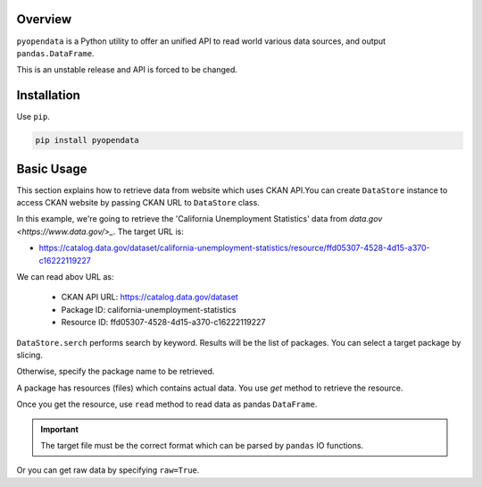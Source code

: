 .. ipython:: python
   :suppress:

   import pandas as pd
   pd.options.display.max_columns=10
   pd.options.display.max_rows=10

.. _overview.overview:

Overview
========

``pyopendata`` is a Python utility to offer an unified API to read world various data sources,
and output ``pandas.DataFrame``.

This is an unstable release and API is forced to be changed.

Installation
============

Use ``pip``.

.. code-block:: sh

    pip install pyopendata

.. _overview.basic:

Basic Usage
===========

This section explains how to retrieve data from website which uses CKAN API.You can create ``DataStore`` instance to access CKAN website by passing CKAN URL to ``DataStore`` class.

In this example, we're going to retrieve the 'California Unemployment Statistics' data from `data.gov <https://www.data.gov/>_`. The target URL is:

* https://catalog.data.gov/dataset/california-unemployment-statistics/resource/ffd05307-4528-4d15-a370-c16222119227

We can read abov URL as:

  * CKAN API URL: https://catalog.data.gov/dataset
  * Package ID: california-unemployment-statistics
  * Resource ID: ffd05307-4528-4d15-a370-c16222119227

.. ipython:: python

    import pyopendata as pyod

    store = pyod.DataStore('http://catalog.data.gov/')
    store

``DataStore.serch`` performs search by keyword. Results will be the list of packages. You can select a target package by slicing.

.. ipython:: python

    packages = store.search('Unemployment Statistics')
    packages

    packages[0]


Otherwise, specify the package name to be retrieved.

.. ipython:: python

    package = store.get('california-unemployment-statistics')
    package

A package has resources (files) which contains actual data. You use `get` method to retrieve the resource.

.. ipython:: python

    resource = package.get('ffd05307-4528-4d15-a370-c16222119227')
    resource

Once you get the resource, use ``read`` method to read data as pandas ``DataFrame``.

.. important:: The target file must be the correct format which can be parsed by ``pandas`` IO functions.

.. ipython:: python

    df = resource.read()
    df.head()

Or you can get raw data by specifying ``raw=True``.

.. ipython:: python

    raw = resource.read(raw=True)
    raw[:100]

